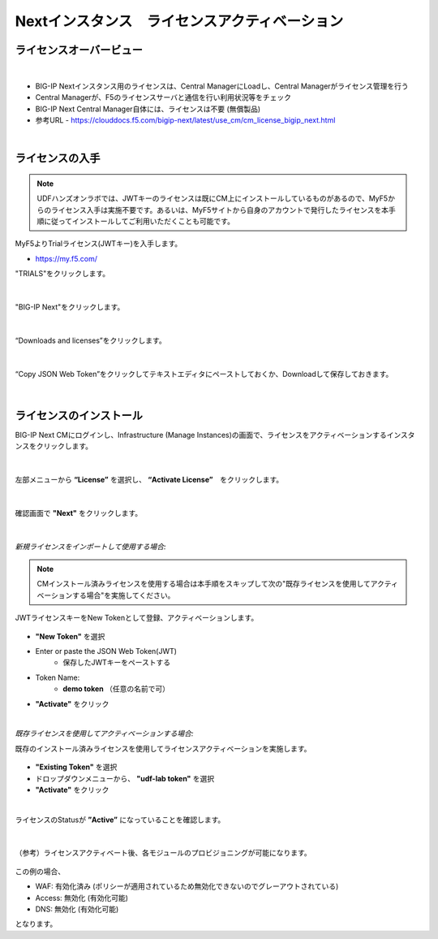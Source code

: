 Nextインスタンス　ライセンスアクティベーション
======================================

ライセンスオーバービュー
--------------------------------------

.. figure:: images/c5-m2-1.png
   :scale: 50%
   :align: center
|
- BIG-IP Nextインスタンス用のライセンスは、Central ManagerにLoadし、Central Managerがライセンス管理を行う
- Central Managerが、F5のライセンスサーバと通信を行い利用状況等をチェック
- BIG-IP Next Central Manager自体には、ライセンスは不要 (無償製品)
- 参考URL
  - https://clouddocs.f5.com/bigip-next/latest/use_cm/cm_license_bigip_next.html 

|
ライセンスの入手
--------------------------------------

.. note::
   UDFハンズオンラボでは、JWTキーのライセンスは既にCM上にインストールしているものがあるので、MyF5からのライセンス入手は実施不要です。あるいは、MyF5サイトから自身のアカウントで発行したライセンスを本手順に従ってインストールしてご利用いただくことも可能です。

MyF5よりTrialライセンス(JWTキー)を入手します。

- https://my.f5.com/


"TRIALS"をクリックします。

.. figure:: images/c5-m2-2.png
   :scale: 50%
   :align: center


|
"BIG-IP Next"をクリックします。

.. figure:: images/c5-m2-3.png
   :scale: 50%
   :align: center


|
“Downloads and licenses”をクリックします。

.. figure:: images/c5-m2-4.png
   :scale: 50%
   :align: center


|
“Copy JSON Web Token”をクリックしてテキストエディタにペーストしておくか、Downloadして保存しておきます。

.. figure:: images/c5-m2-5.png
   :scale: 50%
   :align: center


|
ライセンスのインストール
--------------------------------------

BIG-IP Next CMにログインし、Infrastructure (Manage Instances)の画面で、ライセンスをアクティベーションするインスタンスをクリックします。

.. figure:: images/c5-m2-6.png
   :scale: 35%
   :align: center

|
左部メニューから **“License”** を選択し、 **“Activate License”**　をクリックします。

.. figure:: images/c5-m2-7.png
   :scale: 40%
   :align: center

|
確認画面で **"Next"** をクリックします。

.. figure:: images/c5-m2-8.png
   :scale: 45%
   :align: center


|
*新規ライセンスをインポートして使用する場合:*

.. note::
   CMインストール済みライセンスを使用する場合は本手順をスキップして次の"既存ライセンスを使用してアクティベーションする場合"を実施してください。

JWTライセンスキーをNew Tokenとして登録、アクティベーションします。

.. figure:: images/c5-m2-9.png
   :scale: 40%
   :align: center

- **"New Token"** を選択
- Enter or paste the JSON Web Token(JWT)
   - 保存したJWTキーをペーストする
- Token Name:
   - **demo token** （任意の名前で可）
- **"Activate"** をクリック


|
*既存ライセンスを使用してアクティベーションする場合:*

既存のインストール済みライセンスを使用してライセンスアクティベーションを実施します。

.. figure:: images/c5-m2-10.png
   :scale: 40%
   :align: center

- **"Existing Token"** を選択
- ドロップダウンメニューから、 **"udf-lab token"** を選択
- **"Activate"** をクリック


|
ライセンスのStatusが **”Active”** になっていることを確認します。

.. figure:: images/c5-m2-11.png
   :scale: 40%
   :align: center


|
（参考）ライセンスアクティベート後、各モジュールのプロビジョニングが可能になります。

.. figure:: images/c5-m2-12.png
   :scale: 40%
   :align: center

この例の場合、

- WAF: 有効化済み (ポリシーが適用されているため無効化できないのでグレーアウトされている)
- Access: 無効化 (有効化可能)
- DNS: 無効化 (有効化可能)
となります。

